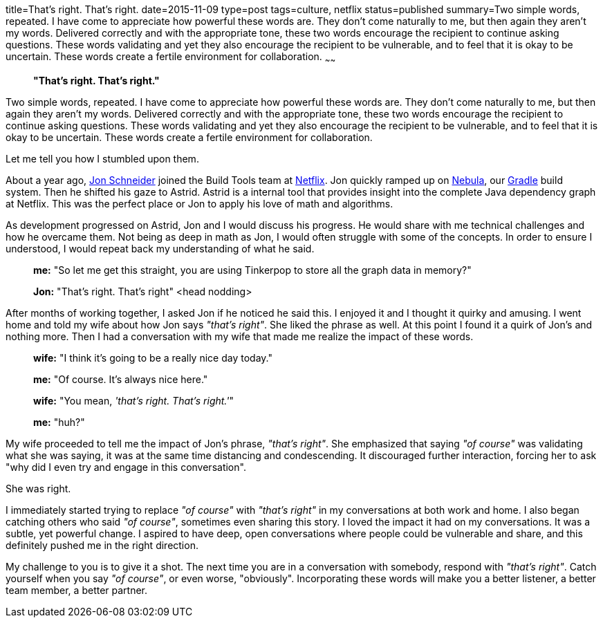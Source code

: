 title=That's right. That's right.
date=2015-11-09
type=post
tags=culture, netflix
status=published
summary=Two simple words, repeated. I have come to appreciate how powerful these words are. They don't come naturally to me, but then again they aren't my words. Delivered correctly and with the appropriate tone, these two words encourage the recipient to continue asking questions. These words validating and yet they also encourage the recipient to be vulnerable, and to feel that it is okay to be uncertain. These words create a fertile environment for collaboration.
~~~~~~
[quote]
____
*"That's right. That's right."*
____

Two simple words, repeated. I have come to appreciate how powerful these words are. They don't come naturally to me, but then again they aren't my words. Delivered correctly and with the appropriate tone, these two words encourage the recipient to continue asking questions. These words validating and yet they also encourage the recipient to be vulnerable, and to feel that it is okay to be uncertain. These words create a fertile environment for collaboration.

Let me tell you how I stumbled upon them.

About a year ago, https://twitter.com/jon_k_schneider[Jon Schneider] joined the Build Tools team at http://www.netflix.com[Netflix]. Jon quickly ramped up on http://github.com/nebula-plugins[Nebula], our http://www.gradle.org[Gradle] build system. Then he shifted his gaze to Astrid. Astrid is a internal tool that provides insight into the complete Java dependency graph at Netflix. This was the perfect place or Jon to apply his love of math and algorithms.

As development progressed on Astrid, Jon and I would discuss his progress. He would share with me technical challenges and how he overcame them. Not being as deep in math as Jon, I would often struggle with some of the concepts. In order to ensure I understood, I would repeat back my understanding of what he said.

____
*me:* "So let me get this straight, you are using Tinkerpop to store all the graph data in memory?"

*Jon:* "That's right. That's right" <head nodding>
____

After months of working together, I asked Jon if he noticed he said this. I enjoyed it and I thought it quirky and amusing. I went home and told my wife about how Jon says _"that's right"_. She liked the phrase as well. At this point I found it a quirk of Jon's and nothing more. Then I had a conversation with my wife that made me realize the impact of these words.

____
*wife:* "I think it's going to be a really nice day today."

*me:* "Of course. It's always nice here."

*wife:* "You mean, _'that's right. That's right.'_"

*me:* "huh?"
____

My wife proceeded to tell me the impact of Jon's phrase, _"that's right"_. She emphasized that saying _"of course"_ was validating what she was saying, it was at the same time distancing and condescending. It discouraged further interaction, forcing her to ask "why did I even try and engage in this conversation".

She was right.

I immediately started trying to replace _"of course"_ with _"that's right"_ in my conversations at both work and home. I also began catching others who said _"of course"_, sometimes even sharing this story. I loved the impact it had on my conversations. It was a subtle, yet powerful change. I aspired to have deep, open conversations where people could be vulnerable and share, and this definitely pushed me in the right direction.

My challenge to you is to give it a shot. The next time you are in a conversation with somebody, respond with _"that's right"_. Catch yourself when you say _"of course"_, or even worse, "obviously". Incorporating these words will make you a better listener, a better team member, a better partner.
